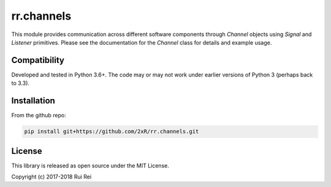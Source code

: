 ===========
rr.channels
===========

This module provides communication across different software components through `Channel` objects using `Signal` and `Listener` primitives. Please see the documentation for the `Channel` class for details and example usage.


Compatibility
=============

Developed and tested in Python 3.6+. The code may or may not work under earlier versions of Python 3 (perhaps back to 3.3).


Installation
============

From the github repo:

.. code-block:: bash

    pip install git+https://github.com/2xR/rr.channels.git


License
=======

This library is released as open source under the MIT License.

Copyright (c) 2017-2018 Rui Rei
